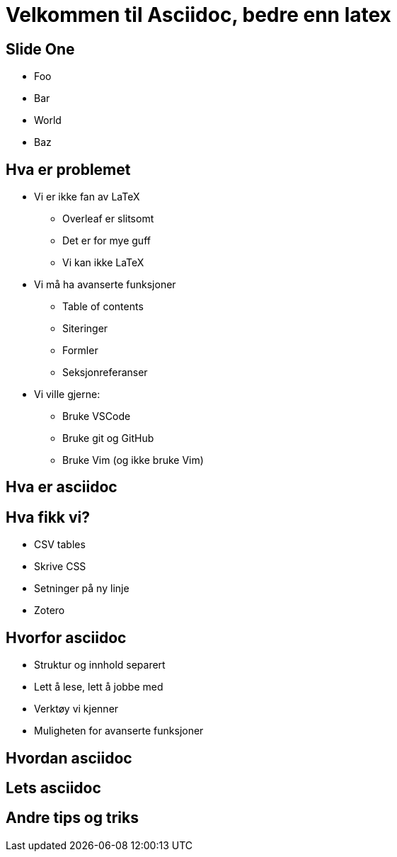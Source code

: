 = Velkommen til Asciidoc, bedre enn latex

== Slide One

* Foo
* Bar
* World
* Baz

== Hva er problemet
* Vi er ikke fan av LaTeX
 - Overleaf er slitsomt
 - Det er for mye guff
 - Vi kan ikke LaTeX
* Vi må ha avanserte funksjoner
 - Table of contents
 - Siteringer
 - Formler
 - Seksjonreferanser
* Vi ville gjerne:
 - Bruke VSCode
 - Bruke git og GitHub
 - Bruke Vim (og ikke bruke Vim)

== Hva er asciidoc


== Hva fikk vi?
* CSV tables
* Skrive CSS
* Setninger på ny linje
* Zotero


== Hvorfor asciidoc

 * Struktur og innhold separert
 * Lett å lese, lett å jobbe med
 * Verktøy vi kjenner
 * Muligheten for avanserte funksjoner


== Hvordan asciidoc


== Lets asciidoc


== Andre tips og triks


